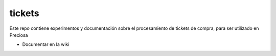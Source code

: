 tickets
=======

Este repo contiene experimentos y documentación sobre el procesamiento de tickets de compra, para ser utilizado en Preciosa


- Documentar en la wiki 
